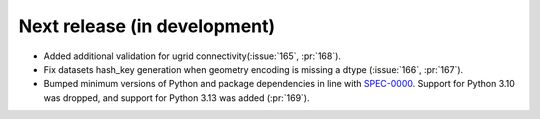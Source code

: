 =============================
Next release (in development)
=============================

* Added additional validation for ugrid
  connectivity(:issue:`165`, :pr:`168`).
* Fix datasets hash_key generation when geometry encoding
  is missing a dtype (:issue:`166`, :pr:`167`).
* Bumped minimum versions of Python and package dependencies in line with
  `SPEC-0000 <https://scientific-python.org/specs/spec-0000/>`_.
  Support for Python 3.10 was dropped, and support for Python 3.13 was added
  (:pr:`169`).
